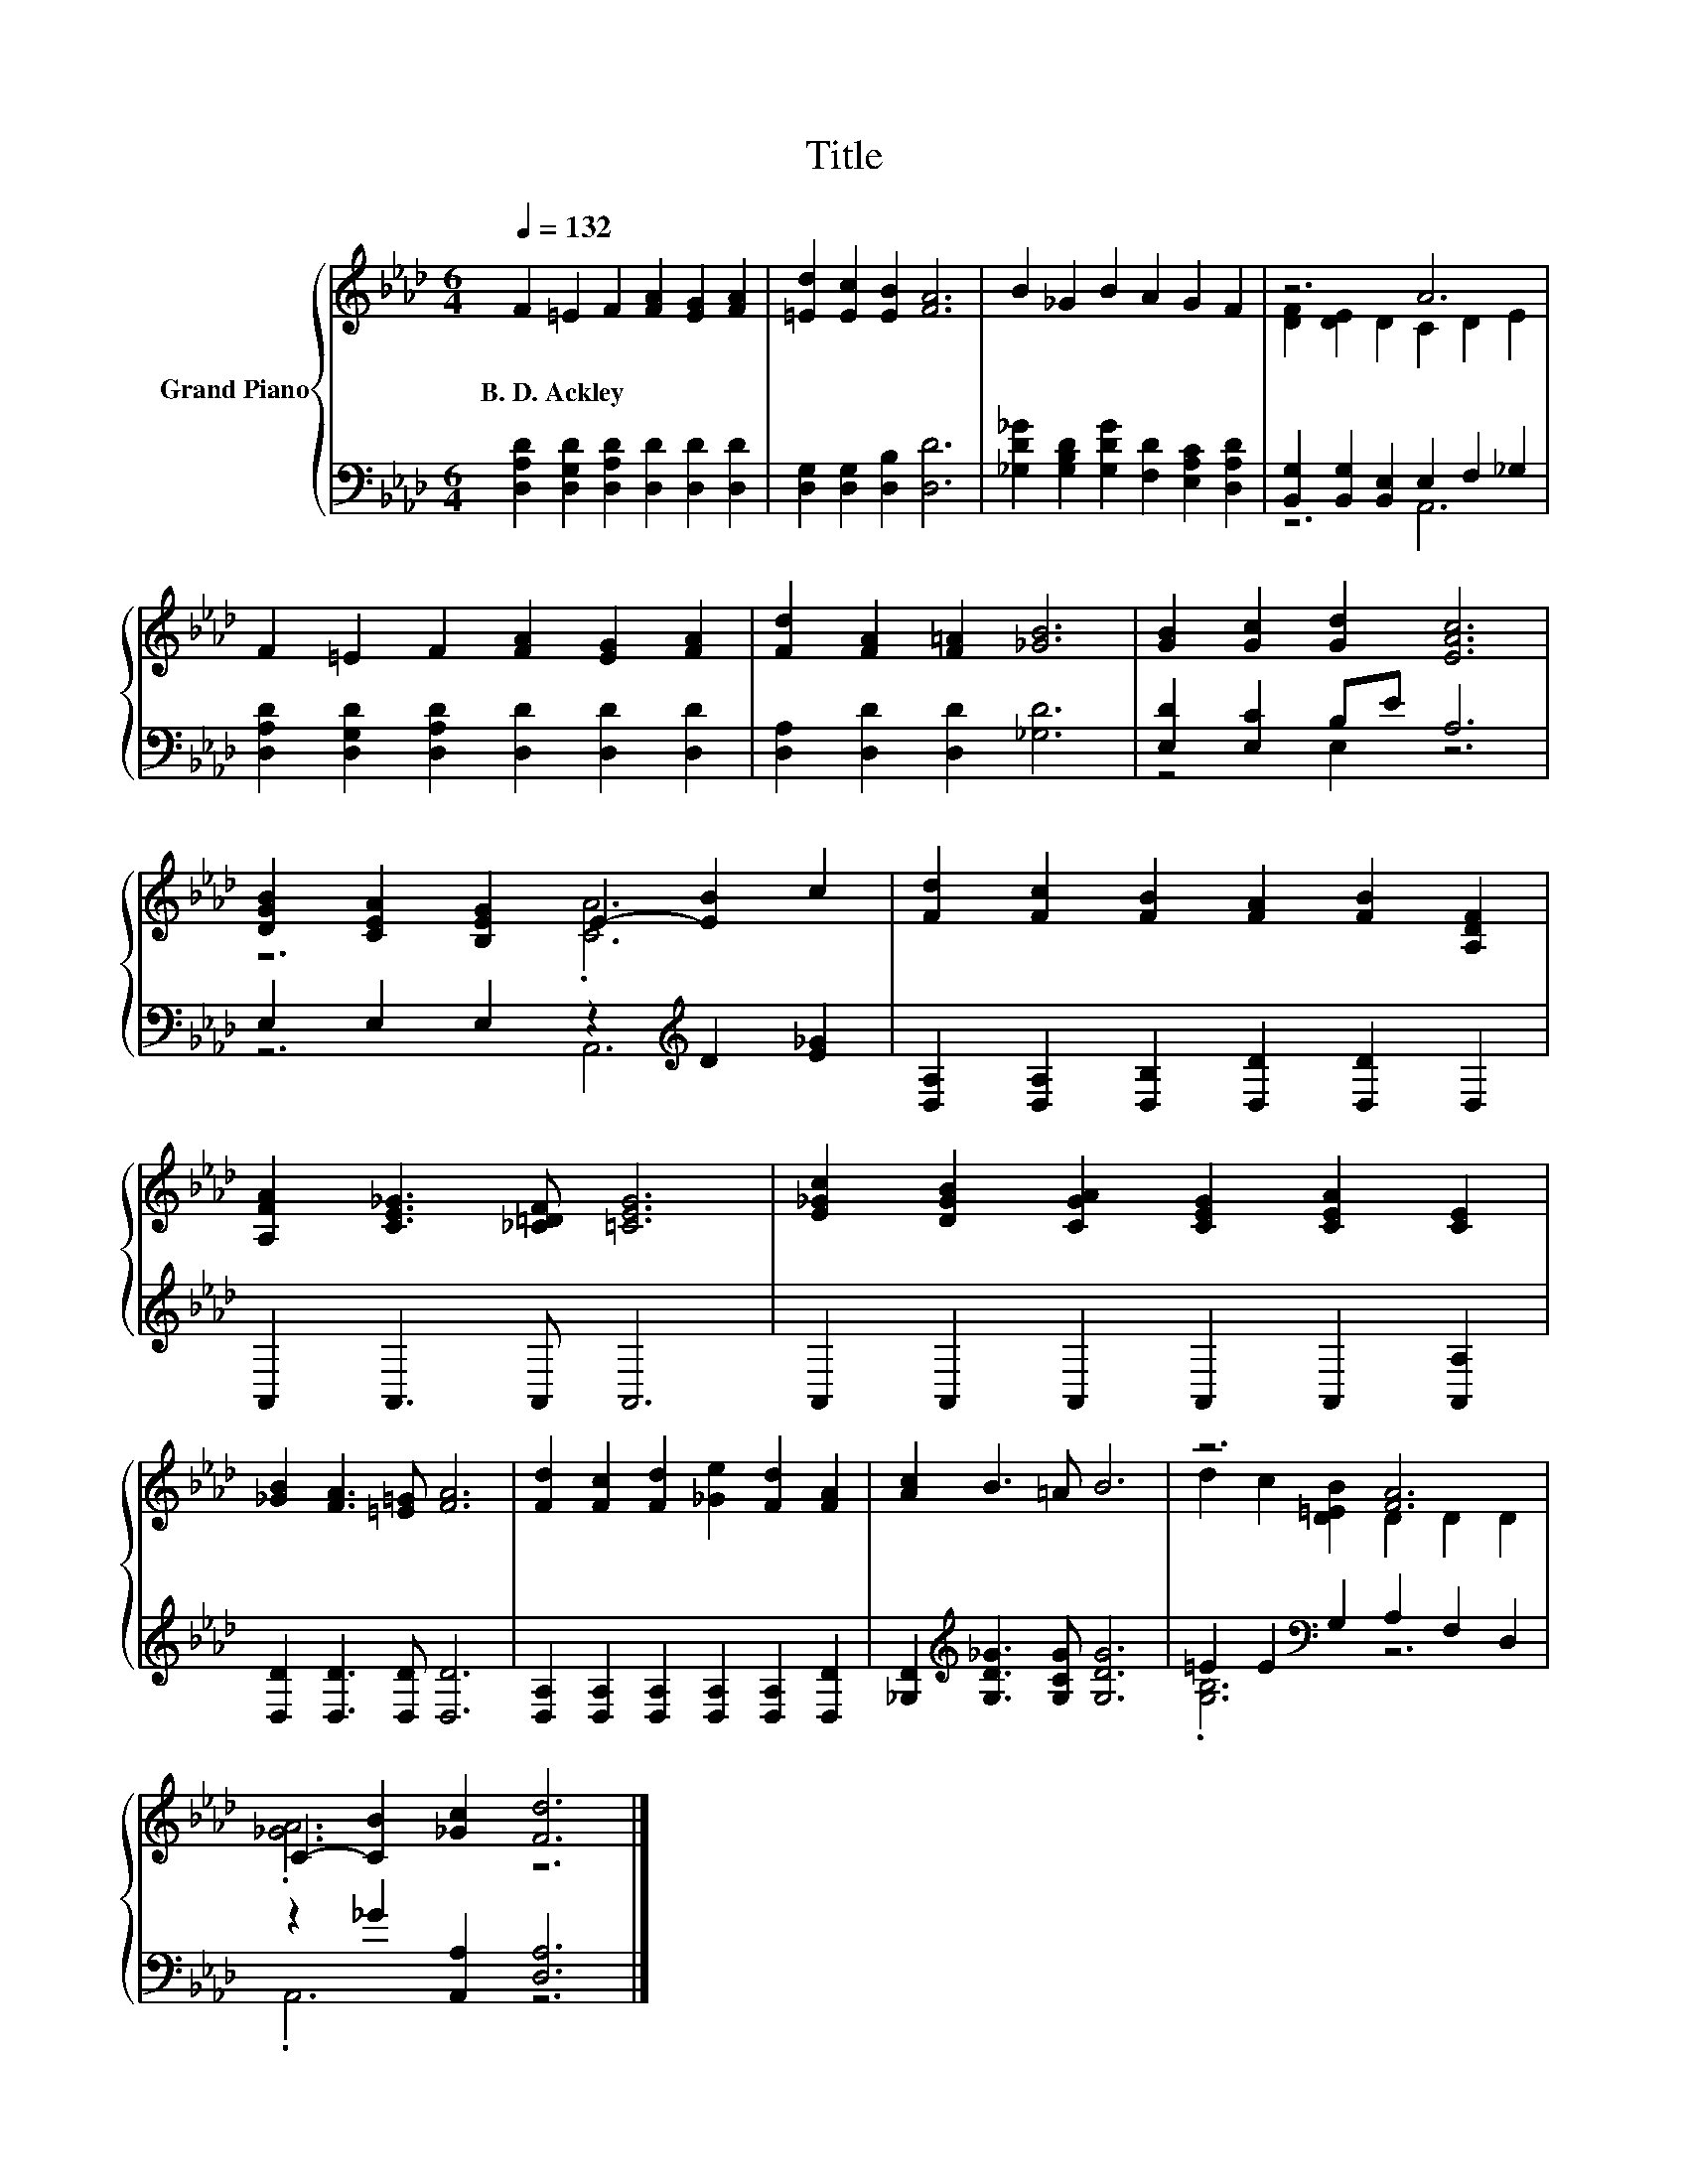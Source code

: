 X:1
T:Title
%%score { ( 1 3 ) | ( 2 4 ) }
L:1/8
Q:1/4=132
M:6/4
K:Ab
V:1 treble nm="Grand Piano"
V:3 treble 
V:2 bass 
V:4 bass 
V:1
 F2 =E2 F2 [FA]2 [EG]2 [FA]2 | [=Ed]2 [Ec]2 [EB]2 [FA]6 | B2 _G2 B2 A2 G2 F2 | z6 A6 | %4
w: B.~D.~Ackley * * * * *||||
 F2 =E2 F2 [FA]2 [EG]2 [FA]2 | [Fd]2 [FA]2 [F=A]2 [_GB]6 | [GB]2 [Gc]2 [Gd]2 [EAc]6 | %7
w: |||
 [DGB]2 [CEA]2 [B,EG]2 E2- [EB]2 c2 | [Fd]2 [Fc]2 [FB]2 [FA]2 [FB]2 [A,DF]2 | %9
w: ||
 [A,FA]2 [CE_G]3 [_C=DF] [=CEG]6 | [E_Gc]2 [DGB]2 [CGA]2 [CEG]2 [CEA]2 [CE]2 | %11
w: ||
 [_GB]2 [FA]3 [=E=G] [FA]6 | [Fd]2 [Fc]2 [Fd]2 [_Ge]2 [Fd]2 [FA]2 | [Ac]2 B3 =A B6 | z6 [FA]6 | %15
w: ||||
 C2- [CB]2 [_Gc]2 [Fd]6 |] %16
w: |
V:2
 [D,A,D]2 [D,G,D]2 [D,A,D]2 [D,D]2 [D,D]2 [D,D]2 | [D,G,]2 [D,G,]2 [D,B,]2 [D,D]6 | %2
 [_G,D_G]2 [G,B,D]2 [G,DG]2 [F,D]2 [E,A,C]2 [D,A,D]2 | [B,,G,]2 [B,,G,]2 [B,,E,]2 E,2 F,2 _G,2 | %4
 [D,A,D]2 [D,G,D]2 [D,A,D]2 [D,D]2 [D,D]2 [D,D]2 | [D,A,]2 [D,D]2 [D,D]2 [_G,D]6 | %6
 [E,D]2 [E,C]2 B,E A,6 | E,2 E,2 E,2 z2[K:treble] D2 [E_G]2 | %8
 [D,A,]2 [D,A,]2 [D,B,]2 [D,D]2 [D,D]2 D,2 | A,,2 A,,3 A,, A,,6 | %10
 A,,2 A,,2 A,,2 A,,2 A,,2 [A,,A,]2 | [D,D]2 [D,D]3 [D,D] [D,D]6 | %12
 [D,A,]2 [D,A,]2 [D,A,]2 [D,A,]2 [D,A,]2 [D,D]2 | [_G,D]2[K:treble] [G,D_G]3 [G,CG] [G,DG]6 | %14
 =E2 E2[K:bass] G,2 A,2 F,2 D,2 | z2 _G2 [A,,A,]2 [D,A,]6 |] %16
V:3
 x12 | x12 | x12 | [DF]2 [DE]2 D2 C2 D2 E2 | x12 | x12 | x12 | z6 .[CA]6 | x12 | x12 | x12 | x12 | %12
 x12 | x12 | d2 c2 [D=EB]2 D2 D2 D2 | .[_GA]6 z6 |] %16
V:4
 x12 | x12 | x12 | z6 A,,6 | x12 | x12 | z4 E,2 z6 | z6 A,,6[K:treble] | x12 | x12 | x12 | x12 | %12
 x12 | x2[K:treble] x10 | .[G,B,]6[K:bass] z6 | .A,,6 z6 |] %16

